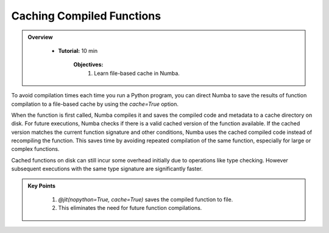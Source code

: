 Caching Compiled Functions
--------------------------

.. admonition:: Overview
   :class: Overview

    * **Tutorial:** 10 min

        **Objectives:**
            #. Learn file-based cache in Numba.

To avoid compilation times each time you run a Python program, you can direct Numba to save the 
results of function compilation to a file-based cache by using the `cache=True` option.

When the function is first called, Numba compiles it and saves the compiled code and metadata to a 
cache directory on disk. For future executions, Numba checks if there is a valid cached version of 
the function available. If the cached version matches the current function signature and other 
conditions, Numba uses the cached compiled code instead of recompiling the function. This saves time
by avoiding repeated compilation of the same function, especially for large or complex functions.



..  code-block:: python
    :emphasize-lines: 1
    :linenos:

    @jit(nopython=True, cache=True)
    def f(x, y):
        return x + y


Cached functions on disk can still incur some overhead initially due to operations like type checking. 
However subsequent executions with the same type signature are significantly faster.


.. admonition:: Key Points
   :class: hint

    #. `@jit(nopython=True, cache=True)` saves the compiled function to file.
    #. This eliminates the need for future function compilations.